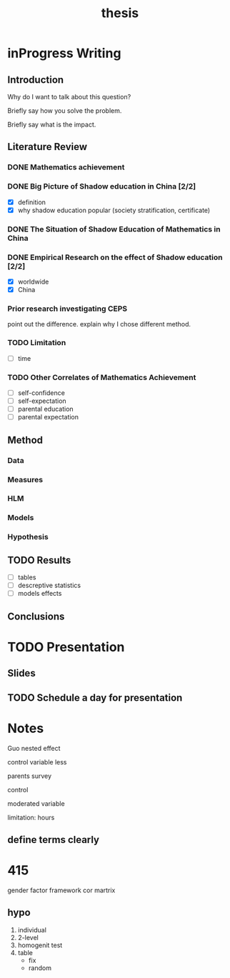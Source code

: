 #+title: thesis
#+TODO: TODO FEEDBACK inProgress | DONE 

* inProgress Writing

** Introduction

 Why do I want to talk about this question?

 Briefly say how you solve the problem.

 Briefly say what is the impact.

** Literature Review

*** DONE Mathematics achievement

*** DONE Big Picture of Shadow education in China [2/2]
 - [X] definition
 - [X] why shadow education popular (society stratification, certificate)

*** DONE The Situation of Shadow Education of Mathematics in China

*** DONE Empirical Research on the effect of Shadow education [2/2]
 - [X] worldwide
 - [X] China

*** Prior research investigating CEPS
    point out the difference.
    explain why I chose different method.
*** TODO Limitation

 - [-] time

*** TODO Other Correlates of Mathematics Achievement

 - [-] self-confidence
 - [-] self-expectation
 - [-] parental education
 - [-] parental expectation

** Method

*** Data

*** Measures

*** HLM

*** Models

*** Hypothesis

** TODO Results

 - [-] tables
 - [-] descreptive statistics
 - [-] models effects

** Conclusions

* TODO Presentation

** Slides

** TODO Schedule a day for presentation

* Notes

Guo nested effect

control variable less

parents survey

control 

moderated variable

limitation: hours

** define terms clearly

* 415

  gender factor
  framework
  cor martrix

** hypo
  1. individual
  2. 2-level
  3. homogenit test
  4. table
     - fix
     - random
